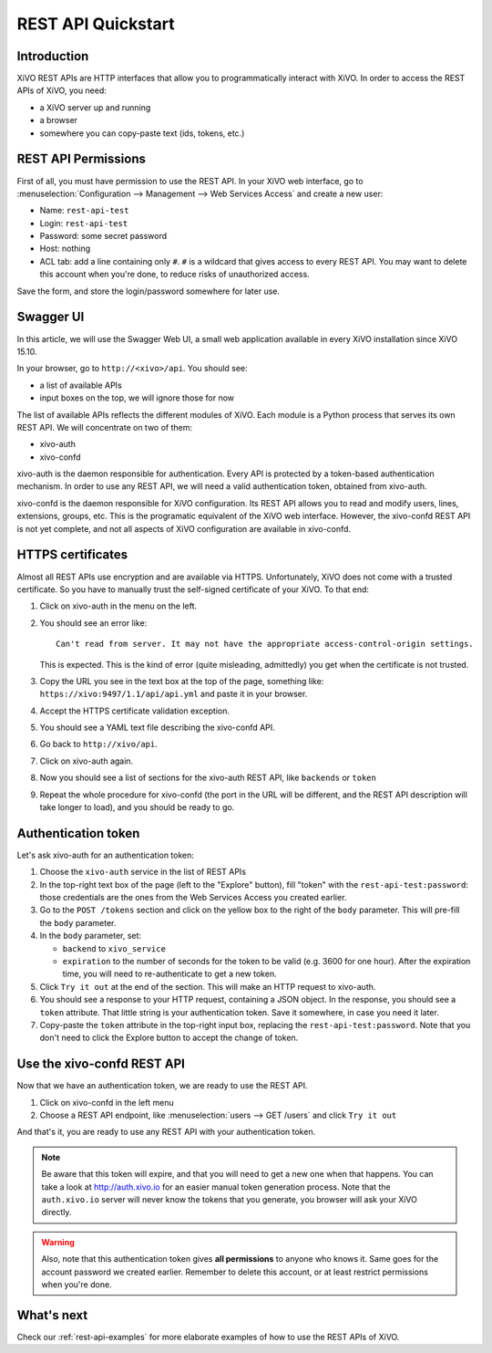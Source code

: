 .. _rest-api-quickstart:

*******************
REST API Quickstart
*******************

Introduction
============

XiVO REST APIs are HTTP interfaces that allow you to programmatically interact with XiVO. In order
to access the REST APIs of XiVO, you need:

* a XiVO server up and running
* a browser
* somewhere you can copy-paste text (ids, tokens, etc.)


REST API Permissions
====================

First of all, you must have permission to use the REST API. In your XiVO web interface, go to
:menuselection:`Configuration --> Management --> Web Services Access` and create a new user:

* Name: ``rest-api-test``
* Login: ``rest-api-test``
* Password: some secret password
* Host: nothing

* ACL tab: add a line containing only ``#``. ``#`` is a wildcard that gives access to every REST
  API. You may want to delete this account when you're done, to reduce risks of unauthorized access.

Save the form, and store the login/password somewhere for later use.


Swagger UI
==========

In this article, we will use the Swagger Web UI, a small web application available in every XiVO
installation since XiVO 15.10.

In your browser, go to ``http://<xivo>/api``. You should see:

* a list of available APIs
* input boxes on the top, we will ignore those for now

The list of available APIs reflects the different modules of XiVO. Each module is a Python process
that serves its own REST API. We will concentrate on two of them:

* xivo-auth
* xivo-confd

xivo-auth is the daemon responsible for authentication. Every API is protected by a token-based
authentication mechanism. In order to use any REST API, we will need a valid authentication token,
obtained from xivo-auth.

xivo-confd is the daemon responsible for XiVO configuration. Its REST API allows you to read and
modify users, lines, extensions, groups, etc. This is the programatic equivalent of the XiVO web
interface. However, the xivo-confd REST API is not yet complete, and not all aspects of XiVO
configuration are available in xivo-confd.


HTTPS certificates
==================

Almost all REST APIs use encryption and are available via HTTPS. Unfortunately, XiVO does not come
with a trusted certificate. So you have to manually trust the self-signed certificate of your XiVO.
To that end:

#. Click on xivo-auth in the menu on the left.
#. You should see an error like::

    Can't read from server. It may not have the appropriate access-control-origin settings.

   This is expected. This is the kind of error (quite misleading, admittedly) you get when the
   certificate is not trusted.
#. Copy the URL you see in the text box at the top of the page, something like:
   ``https://xivo:9497/1.1/api/api.yml`` and paste it in your browser.
#. Accept the HTTPS certificate validation exception.
#. You should see a YAML text file describing the xivo-confd API.
#. Go back to ``http://xivo/api``.
#. Click on xivo-auth again.
#. Now you should see a list of sections for the xivo-auth REST API, like ``backends`` or ``token``
#. Repeat the whole procedure for xivo-confd (the port in the URL will be different, and the REST
   API description will take longer to load), and you should be ready to go.


Authentication token
====================

Let's ask xivo-auth for an authentication token:

#. Choose the ``xivo-auth`` service in the list of REST APIs
#. In the top-right text box of the page (left to the "Explore" button), fill "token" with the
   ``rest-api-test:password``: those credentials are the ones from the Web Services Access you
   created earlier.
#. Go to the ``POST /tokens`` section and click on the yellow box to the right of the ``body``
   parameter. This will pre-fill the ``body`` parameter.
#. In the ``body`` parameter, set:

   * ``backend`` to ``xivo_service``
   * ``expiration`` to the number of seconds for the token to be valid (e.g. 3600 for one hour). After
     the expiration time, you will need to re-authenticate to get a new token.

#. Click ``Try it out`` at the end of the section. This will make an HTTP request to xivo-auth.
#. You should see a response to your HTTP request, containing a JSON object. In the response, you
   should see a ``token`` attribute. That little string is your authentication token. Save it
   somewhere, in case you need it later.
#. Copy-paste the ``token`` attribute in the top-right input box, replacing the
   ``rest-api-test:password``. Note that you don't need to click the Explore button to accept the
   change of token.


Use the xivo-confd REST API
===========================

Now that we have an authentication token, we are ready to use the REST API.

#. Click on xivo-confd in the left menu
#. Choose a REST API endpoint, like :menuselection:`users --> GET /users` and click ``Try it out``


And that's it, you are ready to use any REST API with your authentication token.

.. note:: Be aware that this token will expire, and that you will need to get a new one when that
          happens. You can take a look at http://auth.xivo.io for an easier manual token generation
          process. Note that the ``auth.xivo.io`` server will never know the tokens that you
          generate, you browser will ask your XiVO directly.

.. warning:: Also, note that this authentication token gives **all permissions** to anyone who knows
             it. Same goes for the account password we created earlier. Remember to delete this
             account, or at least restrict permissions when you're done.


What's next
===========

Check our :ref:`rest-api-examples` for more elaborate examples of how to use the REST APIs of XiVO.
